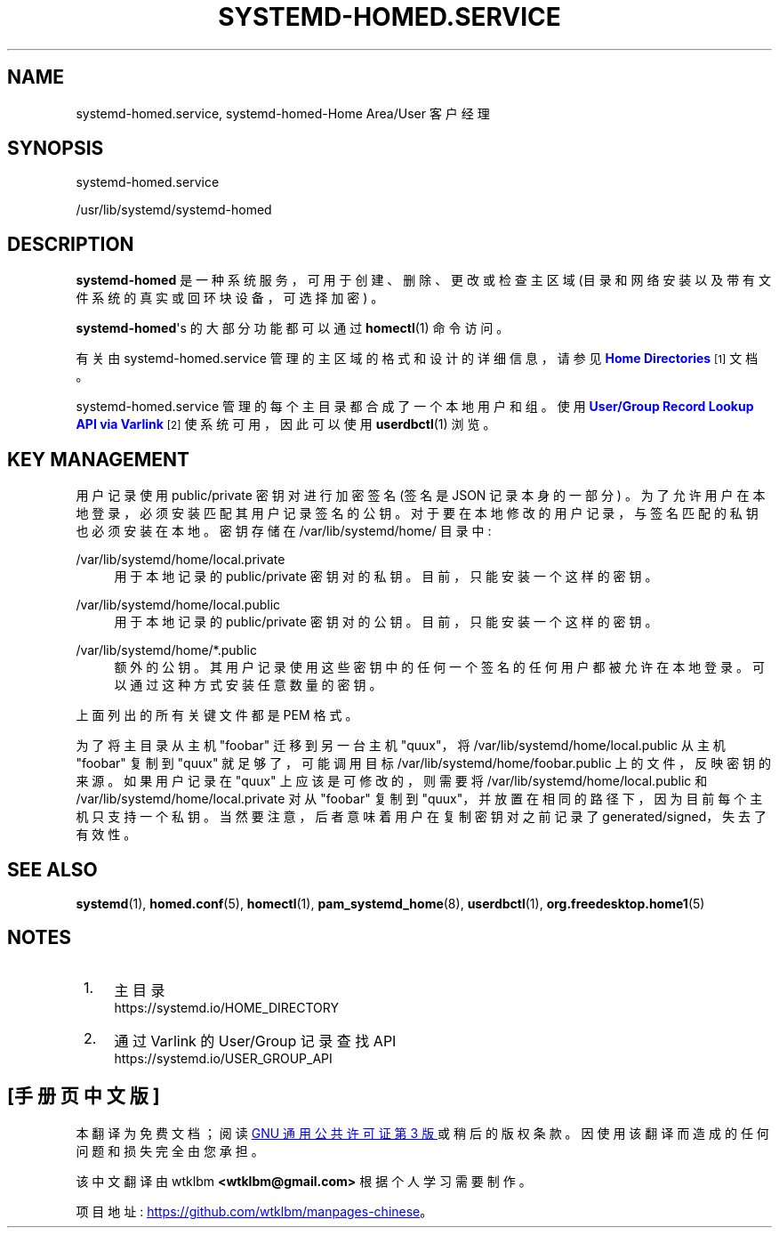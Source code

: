.\" -*- coding: UTF-8 -*-
'\" t
.\"*******************************************************************
.\"
.\" This file was generated with po4a. Translate the source file.
.\"
.\"*******************************************************************
.TH SYSTEMD\-HOMED\&.SERVICE 8 "" "systemd 253" systemd\-homed.service
.ie  \n(.g .ds Aq \(aq
.el       .ds Aq '
.\" -----------------------------------------------------------------
.\" * Define some portability stuff
.\" -----------------------------------------------------------------
.\" ~~~~~~~~~~~~~~~~~~~~~~~~~~~~~~~~~~~~~~~~~~~~~~~~~~~~~~~~~~~~~~~~~
.\" http://bugs.debian.org/507673
.\" http://lists.gnu.org/archive/html/groff/2009-02/msg00013.html
.\" ~~~~~~~~~~~~~~~~~~~~~~~~~~~~~~~~~~~~~~~~~~~~~~~~~~~~~~~~~~~~~~~~~
.\" -----------------------------------------------------------------
.\" * set default formatting
.\" -----------------------------------------------------------------
.\" disable hyphenation
.nh
.\" disable justification (adjust text to left margin only)
.ad l
.\" -----------------------------------------------------------------
.\" * MAIN CONTENT STARTS HERE *
.\" -----------------------------------------------------------------
.SH NAME
systemd\-homed.service, systemd\-homed\-Home Area/User 客户经理
.SH SYNOPSIS
.PP
systemd\-homed\&.service
.PP
/usr/lib/systemd/systemd\-homed
.SH DESCRIPTION
.PP
\fBsystemd\-homed\fP 是一种系统服务，可用于创建、删除、更改或检查主区域 (目录和网络安装以及带有文件系统的真实或回环块设备，可选择加密)
\&。
.PP
\fBsystemd\-homed\fP\*(Aqs 的大部分功能都可以通过 \fBhomectl\fP(1) 命令 \& 访问。
.PP
有关由 systemd\-homed\&.service\& 管理的主区域的格式和设计的详细信息，请参见 \m[blue]\fBHome Directories\fP\m[]\&\s-2\u[1]\d\s+2 文档。
.PP
systemd\-homed\&.service 管理的每个主目录都合成了一个本地用户和组 \&。使用 \m[blue]\fBUser/Group Record Lookup API via Varlink\fP\m[]\&\s-2\u[2]\d\s+2 使系统可用，因此可以使用
\fBuserdbctl\fP(1)\& 浏览。
.SH "KEY MANAGEMENT"
.PP
用户记录使用 public/private 密钥对进行加密签名 (签名是 JSON 记录本身的一部分)
\&。为了允许用户在本地登录，必须安装匹配其用户记录签名的公钥 \&。对于要在本地修改的用户记录，与签名匹配的私钥也必须安装在本地 \&。密钥存储在
/var/lib/systemd/home/ 目录中:
.PP
/var/lib/systemd/home/local\&.private
.RS 4
用于本地记录 \& 的 public/private 密钥对的私钥。目前，只能安装一个这样的密钥 \&。
.RE
.PP
/var/lib/systemd/home/local\&.public
.RS 4
用于本地记录的 public/private 密钥对的公钥 \&。目前，只能安装一个这样的密钥 \&。
.RE
.PP
/var/lib/systemd/home/*\&.public
.RS 4
额外的公钥 \&。其用户记录使用这些密钥中的任何一个签名的任何用户都被允许在本地登录 \&。可以通过这种方式安装任意数量的密钥 \&。
.RE
.PP
上面列出的所有关键文件都是 PEM 格式 \&。
.PP
为了将主目录从主机 "foobar" 迁移到另一台主机 "quux"，将 /var/lib/systemd/home/local\&.public
从主机 "foobar" 复制到 "quux" 就足够了，可能调用目标 /var/lib/systemd/home/foobar\&.public
上的文件，反映密钥的来源 \&。如果用户记录在 "quux" 上应该是可修改的，则需要将
/var/lib/systemd/home/local\&.public 和 /var/lib/systemd/home/local\&.private
对从 "foobar" 复制到 "quux"，并放置在相同的路径下，因为目前每个主机只支持一个私钥
\&。当然要注意，后者意味着用户在复制密钥对之前记录了 generated/signed，失去了有效性 \&。
.SH "SEE ALSO"
.PP
\fBsystemd\fP(1), \fBhomed.conf\fP(5), \fBhomectl\fP(1), \fBpam_systemd_home\fP(8),
\fBuserdbctl\fP(1), \fBorg.freedesktop.home1\fP(5)
.SH NOTES
.IP " 1." 4
主目录
.RS 4
\%https://systemd.io/HOME_DIRECTORY
.RE
.IP " 2." 4
通过 Varlink 的 User/Group 记录查找 API
.RS 4
\%https://systemd.io/USER_GROUP_API
.RE
.PP
.SH [手册页中文版]
.PP
本翻译为免费文档；阅读
.UR https://www.gnu.org/licenses/gpl-3.0.html
GNU 通用公共许可证第 3 版
.UE
或稍后的版权条款。因使用该翻译而造成的任何问题和损失完全由您承担。
.PP
该中文翻译由 wtklbm
.B <wtklbm@gmail.com>
根据个人学习需要制作。
.PP
项目地址:
.UR \fBhttps://github.com/wtklbm/manpages-chinese\fR
.ME 。
